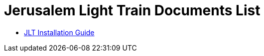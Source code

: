 = Jerusalem Light Train Documents List

* xref:SLN-JLT:SLN-JLT-Installation-Guide.adoc[JLT Installation Guide]
